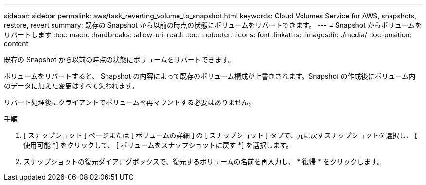 ---
sidebar: sidebar 
permalink: aws/task_reverting_volume_to_snapshot.html 
keywords: Cloud Volumes Service for AWS, snapshots, restore, revert 
summary: 既存の Snapshot から以前の時点の状態にボリュームをリバートできます。 
---
= Snapshot からボリュームをリバートします
:toc: macro
:hardbreaks:
:allow-uri-read: 
:toc: 
:nofooter: 
:icons: font
:linkattrs: 
:imagesdir: ./media/
:toc-position: content


[role="lead"]
既存の Snapshot から以前の時点の状態にボリュームをリバートできます。

ボリュームをリバートすると、 Snapshot の内容によって既存のボリューム構成が上書きされます。Snapshot の作成後にボリューム内のデータに加えた変更はすべて失われます。

リバート処理後にクライアントでボリュームを再マウントする必要はありません。

.手順
. [ スナップショット ] ページまたは [ ボリュームの詳細 ] の [ スナップショット ] タブで、元に戻すスナップショットを選択し、 [ 使用可能 *] をクリックして、 [ ボリュームをスナップショットに戻す *] を選択します。
. スナップショットの復元ダイアログボックスで、復元するボリュームの名前を再入力し、 * 復帰 * をクリックします。

